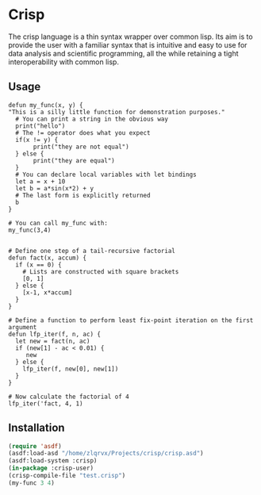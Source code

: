 * Crisp 
The crisp language is a thin syntax wrapper over common lisp. Its aim is to provide the user with a familiar syntax that is intuitive and easy to use for data analysis and scientific programming, all the while retaining a tight interoperability with common lisp.

** Usage
#+begin_src crisp
defun my_func(x, y) {
"This is a silly little function for demonstration purposes."
  # You can print a string in the obvious way
  print("hello")
  # The != operator does what you expect
  if(x != y) {
       print("they are not equal")
  } else {
       print("they are equal")
  }
  # You can declare local variables with let bindings
  let a = x + 10
  let b = a*sin(x*2) + y
  # The last form is explicitly returned
  b
}

# You can call my_func with:
my_func(3,4)


# Define one step of a tail-recursive factorial
defun fact(x, accum) {
  if (x == 0) {
    # Lists are constructed with square brackets
    [0, 1]
  } else {
    [x-1, x*accum]
  }
}

# Define a function to perform least fix-point iteration on the first argument
defun lfp_iter(f, n, ac) {
  let new = fact(n, ac)
  if (new[1] - ac < 0.01) {
     new
  } else {
    lfp_iter(f, new[0], new[1])
  }
}

# Now calculate the factorial of 4
lfp_iter('fact, 4, 1)
#+end_src

** Installation
#+begin_src lisp
(require 'asdf)
(asdf:load-asd "/home/zlqrvx/Projects/crisp/crisp.asd")
(asdf:load-system :crisp)
(in-package :crisp-user)
(crisp-compile-file "test.crisp")
(my-func 3 4)
#+end_src


